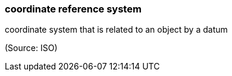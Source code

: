 === coordinate reference system

coordinate system that is related to an object by a datum

(Source: ISO)


